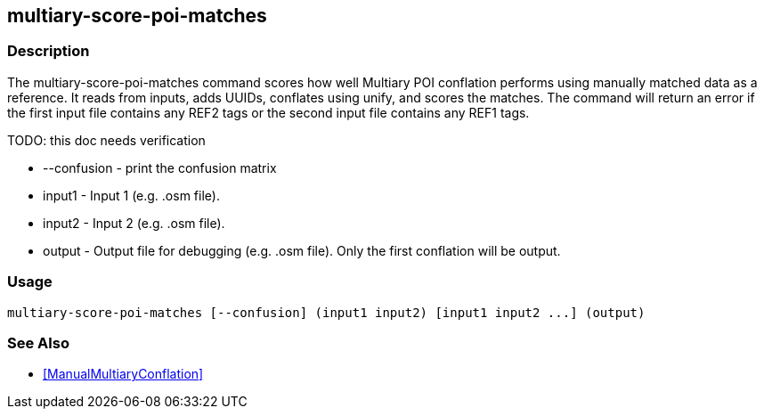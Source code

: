 == multiary-score-poi-matches

=== Description

The +multiary-score-poi-matches+ command scores how well Multiary POI conflation performs using manually matched data as a reference.  
It reads from inputs, adds UUIDs, conflates using unify, and scores the matches. The command will return  an error if the first 
input file contains any REF2 tags or the second input file contains any REF1 tags.

TODO: this doc needs verification

* +--confusion+ - print the confusion matrix
* +input1+      - Input 1 (e.g. .osm file).
* +input2+      - Input 2 (e.g. .osm file).
* +output+      - Output file for debugging (e.g. .osm file). Only the first conflation will be output.

=== Usage

--------------------------------------
multiary-score-poi-matches [--confusion] (input1 input2) [input1 input2 ...] (output)
--------------------------------------

=== See Also

* <<ManualMultiaryConflation>>
